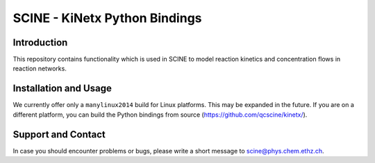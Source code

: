 SCINE - KiNetx Python Bindings
==============================

Introduction
------------

This repository contains functionality which is used in SCINE to model reaction
kinetics and concentration flows in reaction networks.


Installation and Usage
----------------------

We currently offer only a ``manylinux2014`` build for Linux platforms. This may
be expanded in the future. If you are on a different platform, you can build 
the Python bindings from source (https://github.com/qcscine/kinetx/).


Support and Contact
-------------------

In case you should encounter problems or bugs, please write a short message
to scine@phys.chem.ethz.ch.
